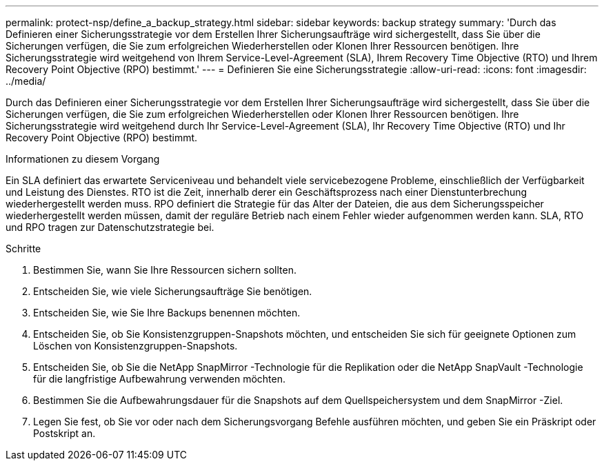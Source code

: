 ---
permalink: protect-nsp/define_a_backup_strategy.html 
sidebar: sidebar 
keywords: backup strategy 
summary: 'Durch das Definieren einer Sicherungsstrategie vor dem Erstellen Ihrer Sicherungsaufträge wird sichergestellt, dass Sie über die Sicherungen verfügen, die Sie zum erfolgreichen Wiederherstellen oder Klonen Ihrer Ressourcen benötigen.  Ihre Sicherungsstrategie wird weitgehend von Ihrem Service-Level-Agreement (SLA), Ihrem Recovery Time Objective (RTO) und Ihrem Recovery Point Objective (RPO) bestimmt.' 
---
= Definieren Sie eine Sicherungsstrategie
:allow-uri-read: 
:icons: font
:imagesdir: ../media/


[role="lead"]
Durch das Definieren einer Sicherungsstrategie vor dem Erstellen Ihrer Sicherungsaufträge wird sichergestellt, dass Sie über die Sicherungen verfügen, die Sie zum erfolgreichen Wiederherstellen oder Klonen Ihrer Ressourcen benötigen.  Ihre Sicherungsstrategie wird weitgehend durch Ihr Service-Level-Agreement (SLA), Ihr Recovery Time Objective (RTO) und Ihr Recovery Point Objective (RPO) bestimmt.

.Informationen zu diesem Vorgang
Ein SLA definiert das erwartete Serviceniveau und behandelt viele servicebezogene Probleme, einschließlich der Verfügbarkeit und Leistung des Dienstes.  RTO ist die Zeit, innerhalb derer ein Geschäftsprozess nach einer Dienstunterbrechung wiederhergestellt werden muss.  RPO definiert die Strategie für das Alter der Dateien, die aus dem Sicherungsspeicher wiederhergestellt werden müssen, damit der reguläre Betrieb nach einem Fehler wieder aufgenommen werden kann.  SLA, RTO und RPO tragen zur Datenschutzstrategie bei.

.Schritte
. Bestimmen Sie, wann Sie Ihre Ressourcen sichern sollten.
. Entscheiden Sie, wie viele Sicherungsaufträge Sie benötigen.
. Entscheiden Sie, wie Sie Ihre Backups benennen möchten.
. Entscheiden Sie, ob Sie Konsistenzgruppen-Snapshots möchten, und entscheiden Sie sich für geeignete Optionen zum Löschen von Konsistenzgruppen-Snapshots.
. Entscheiden Sie, ob Sie die NetApp SnapMirror -Technologie für die Replikation oder die NetApp SnapVault -Technologie für die langfristige Aufbewahrung verwenden möchten.
. Bestimmen Sie die Aufbewahrungsdauer für die Snapshots auf dem Quellspeichersystem und dem SnapMirror -Ziel.
. Legen Sie fest, ob Sie vor oder nach dem Sicherungsvorgang Befehle ausführen möchten, und geben Sie ein Präskript oder Postskript an.

